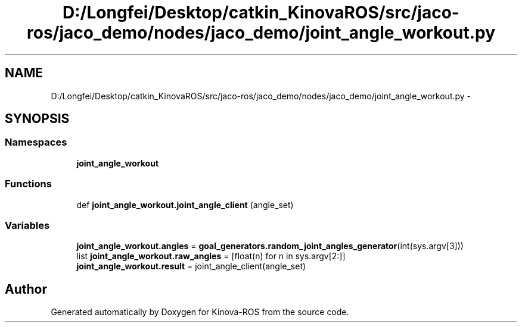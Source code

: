 .TH "D:/Longfei/Desktop/catkin_KinovaROS/src/jaco-ros/jaco_demo/nodes/jaco_demo/joint_angle_workout.py" 3 "Thu Mar 3 2016" "Version 1.0.1" "Kinova-ROS" \" -*- nroff -*-
.ad l
.nh
.SH NAME
D:/Longfei/Desktop/catkin_KinovaROS/src/jaco-ros/jaco_demo/nodes/jaco_demo/joint_angle_workout.py \- 
.SH SYNOPSIS
.br
.PP
.SS "Namespaces"

.in +1c
.ti -1c
.RI " \fBjoint_angle_workout\fP"
.br
.in -1c
.SS "Functions"

.in +1c
.ti -1c
.RI "def \fBjoint_angle_workout\&.joint_angle_client\fP (angle_set)"
.br
.in -1c
.SS "Variables"

.in +1c
.ti -1c
.RI "\fBjoint_angle_workout\&.angles\fP = \fBgoal_generators\&.random_joint_angles_generator\fP(int(sys\&.argv[3]))"
.br
.ti -1c
.RI "list \fBjoint_angle_workout\&.raw_angles\fP = [float(n) for n in sys\&.argv[2:]]"
.br
.ti -1c
.RI "\fBjoint_angle_workout\&.result\fP = joint_angle_client(angle_set)"
.br
.in -1c
.SH "Author"
.PP 
Generated automatically by Doxygen for Kinova-ROS from the source code\&.
